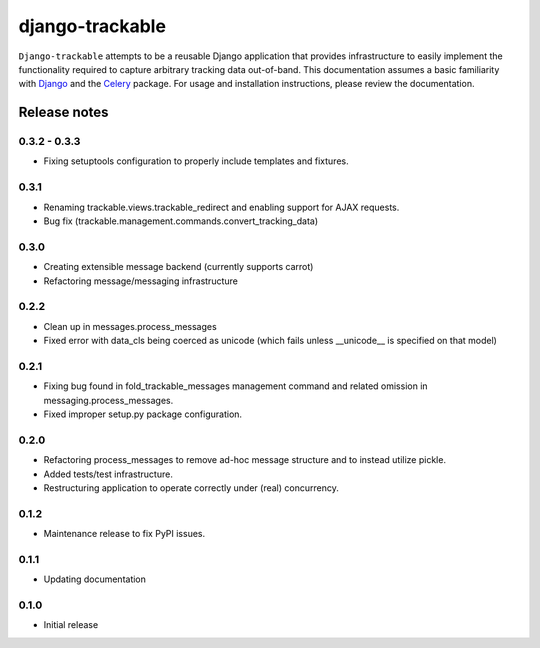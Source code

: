 ================
django-trackable
================

``Django-trackable`` attempts to be a reusable Django application that provides
infrastructure to easily implement the functionality required to capture
arbitrary tracking data out-of-band. This documentation assumes a basic 
familiarity with `Django`_ and the `Celery`_ package. For usage and installation 
instructions, please review the documentation.

.. _Django: http://djangoproject.org
.. _Celery: http://celeryproject.org


Release notes
-------------

0.3.2 - 0.3.3
=============

* Fixing setuptools configuration to properly include templates and fixtures.

0.3.1
=====

* Renaming trackable.views.trackable_redirect and enabling support for AJAX requests.
* Bug fix (trackable.management.commands.convert_tracking_data)

0.3.0
=====

* Creating extensible message backend (currently supports carrot) 
* Refactoring message/messaging infrastructure

0.2.2
=====

* Clean up in messages.process_messages
* Fixed error with data_cls being coerced as unicode (which fails unless __unicode__ is specified on that model)

0.2.1
=====

* Fixing bug found in fold_trackable_messages management command and related omission in messaging.process_messages.
* Fixed improper setup.py package configuration.

0.2.0
=====

* Refactoring process_messages to remove ad-hoc message structure and to instead utilize pickle.
* Added tests/test infrastructure.
* Restructuring application to operate correctly under (real) concurrency.

0.1.2
=====

* Maintenance release to fix PyPI issues.

0.1.1
=====

* Updating documentation

0.1.0
=====

* Initial release

